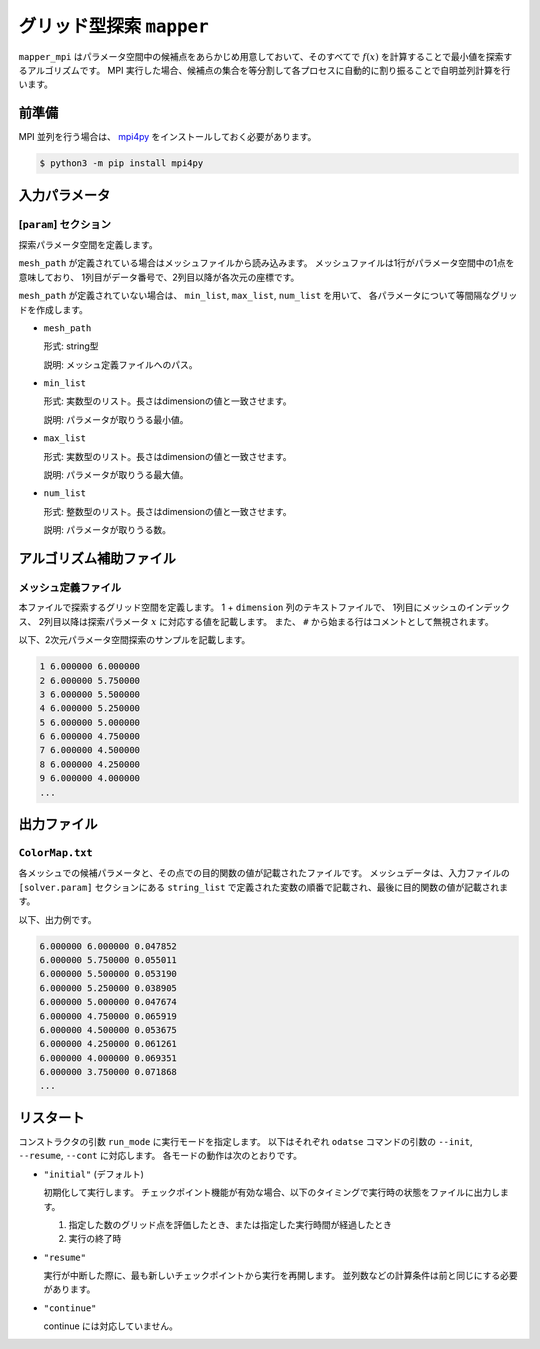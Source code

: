 グリッド型探索 ``mapper``
******************************

``mapper_mpi`` はパラメータ空間中の候補点をあらかじめ用意しておいて、そのすべてで :math:`f(x)` を計算することで最小値を探索するアルゴリズムです。
MPI 実行した場合、候補点の集合を等分割して各プロセスに自動的に割り振ることで自明並列計算を行います。

前準備
~~~~~~~

MPI 並列を行う場合は、 `mpi4py <https://mpi4py.readthedocs.io/en/stable/>`_ をインストールしておく必要があります。

.. code-block::

    $ python3 -m pip install mpi4py

入力パラメータ
~~~~~~~~~~~~~~~~~~~~~~~~~~~~~

.. _mapper_input_param:

[``param``] セクション
^^^^^^^^^^^^^^^^^^^^^^^^^^^^^

探索パラメータ空間を定義します。

``mesh_path`` が定義されている場合はメッシュファイルから読み込みます。
メッシュファイルは1行がパラメータ空間中の1点を意味しており、
1列目がデータ番号で、2列目以降が各次元の座標です。

``mesh_path`` が定義されていない場合は、 ``min_list``, ``max_list``, ``num_list`` を用いて、
各パラメータについて等間隔なグリッドを作成します。

- ``mesh_path``

  形式: string型

  説明: メッシュ定義ファイルへのパス。

- ``min_list``

  形式: 実数型のリスト。長さはdimensionの値と一致させます。

  説明: パラメータが取りうる最小値。

- ``max_list``

  形式: 実数型のリスト。長さはdimensionの値と一致させます。

  説明: パラメータが取りうる最大値。

- ``num_list``

  形式: 整数型のリスト。長さはdimensionの値と一致させます。

  説明: パラメータが取りうる数。


アルゴリズム補助ファイル
~~~~~~~~~~~~~~~~~~~~~~~~~~

メッシュ定義ファイル
^^^^^^^^^^^^^^^^^^^^^^^^^^

本ファイルで探索するグリッド空間を定義します。
1 + ``dimension`` 列のテキストファイルで、
1列目にメッシュのインデックス、
2列目以降は探索パラメータ :math:`x` に対応する値を記載します。
また、 ``#`` から始まる行はコメントとして無視されます。

以下、2次元パラメータ空間探索のサンプルを記載します。

.. code-block::

    1 6.000000 6.000000
    2 6.000000 5.750000
    3 6.000000 5.500000
    4 6.000000 5.250000
    5 6.000000 5.000000
    6 6.000000 4.750000
    7 6.000000 4.500000
    8 6.000000 4.250000
    9 6.000000 4.000000
    ...

出力ファイル
~~~~~~~~~~~~~~~~~~~~~~~~~~~~~~~~~~~~~

``ColorMap.txt``
^^^^^^^^^^^^^^^^^^^^^^^^^^^^^^^

各メッシュでの候補パラメータと、その点での目的関数の値が記載されたファイルです。
メッシュデータは、入力ファイルの ``[solver.param]`` セクションにある ``string_list`` で定義された変数の順番で記載され、最後に目的関数の値が記載されます。

以下、出力例です。

.. code-block::

    6.000000 6.000000 0.047852
    6.000000 5.750000 0.055011
    6.000000 5.500000 0.053190
    6.000000 5.250000 0.038905
    6.000000 5.000000 0.047674
    6.000000 4.750000 0.065919
    6.000000 4.500000 0.053675
    6.000000 4.250000 0.061261
    6.000000 4.000000 0.069351
    6.000000 3.750000 0.071868
    ...

リスタート
~~~~~~~~~~~~~~~~~~~~~~~~~~~~~~~~
コンストラクタの引数 ``run_mode`` に実行モードを指定します。
以下はそれぞれ ``odatse`` コマンドの引数の ``--init``, ``--resume``, ``--cont`` に対応します。
各モードの動作は次のとおりです。

- ``"initial"`` (デフォルト)

  初期化して実行します。
  チェックポイント機能が有効な場合、以下のタイミングで実行時の状態をファイルに出力します。

  #. 指定した数のグリッド点を評価したとき、または指定した実行時間が経過したとき
  #. 実行の終了時

- ``"resume"``

  実行が中断した際に、最も新しいチェックポイントから実行を再開します。
  並列数などの計算条件は前と同じにする必要があります。

- ``"continue"``

  continue には対応していません。
